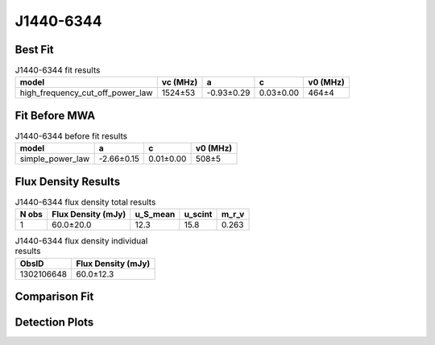 .. _J1440-6344:
J1440-6344
==========

Best Fit
--------
.. image:: best_fits/J1440-6344_fit.png
  :width: 800

.. csv-table:: J1440-6344 fit results
   :header: "model","vc (MHz)","a","c","v0 (MHz)"

   "high_frequency_cut_off_power_law","1524±53","-0.93±0.29","0.03±0.00","464±4"

Fit Before MWA
--------------

.. csv-table:: J1440-6344 before fit results
   :header: "model","a","c","v0 (MHz)"

   "simple_power_law","-2.66±0.15","0.01±0.00","508±5"


Flux Density Results
--------------------
.. csv-table:: J1440-6344 flux density total results
   :header: "N obs", "Flux Density (mJy)", "u_S_mean", "u_scint", "m_r_v"

   "1",  "60.0±20.0", "12.3", "15.8", "0.263"

.. csv-table:: J1440-6344 flux density individual results
   :header: "ObsID", "Flux Density (mJy)"

    "1302106648", "60.0±12.3"

Comparison Fit
--------------
.. image:: comparison_fits/J1440-6344_comparison_fit.png
  :width: 800

Detection Plots
---------------

.. image:: detection_plots/pf_1302106648_J1440-6344_14:40:31.26_-63:44:48.40_b256_459.58ms_Cand.pfd.png
  :width: 800

.. image:: on_pulse_plots/1302106648_J1440-6344_256_bins_gaussian_components.png
  :width: 800